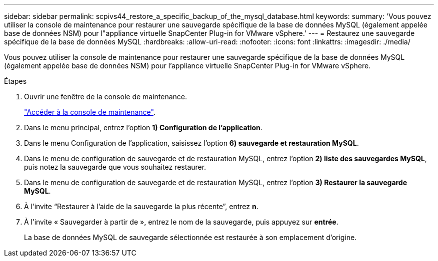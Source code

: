 ---
sidebar: sidebar 
permalink: scpivs44_restore_a_specific_backup_of_the_mysql_database.html 
keywords:  
summary: 'Vous pouvez utiliser la console de maintenance pour restaurer une sauvegarde spécifique de la base de données MySQL (également appelée base de données NSM) pour l"appliance virtuelle SnapCenter Plug-in for VMware vSphere.' 
---
= Restaurez une sauvegarde spécifique de la base de données MySQL
:hardbreaks:
:allow-uri-read: 
:nofooter: 
:icons: font
:linkattrs: 
:imagesdir: ./media/


[role="lead"]
Vous pouvez utiliser la console de maintenance pour restaurer une sauvegarde spécifique de la base de données MySQL (également appelée base de données NSM) pour l'appliance virtuelle SnapCenter Plug-in for VMware vSphere.

.Étapes
. Ouvrir une fenêtre de la console de maintenance.
+
link:scpivs44_manage_snapcenter_plug-in_for_vmware_vsphere.html#access-the-maintenance-console["Accéder à la console de maintenance"].

. Dans le menu principal, entrez l'option *1) Configuration de l'application*.
. Dans le menu Configuration de l'application, saisissez l'option *6) sauvegarde et restauration MySQL*.
. Dans le menu de configuration de sauvegarde et de restauration MySQL, entrez l'option *2) liste des sauvegardes MySQL*, puis notez la sauvegarde que vous souhaitez restaurer.
. Dans le menu de configuration de sauvegarde et de restauration MySQL, entrez l'option *3) Restaurer la sauvegarde MySQL*.
. À l’invite “Restaurer à l’aide de la sauvegarde la plus récente”, entrez *n*.
. À l’invite « Sauvegarder à partir de », entrez le nom de la sauvegarde, puis appuyez sur *entrée*.
+
La base de données MySQL de sauvegarde sélectionnée est restaurée à son emplacement d'origine.


